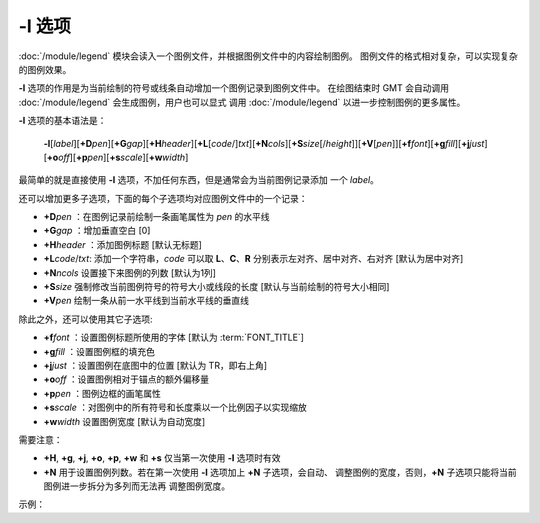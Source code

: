 -l 选项
=======

:doc:`/module/legend` 模块会读入一个图例文件，并根据图例文件中的内容绘制图例。
图例文件的格式相对复杂，可以实现复杂的图例效果。

**-l** 选项的作用是为当前绘制的符号或线条自动增加一个图例记录到图例文件中。
在绘图结束时 GMT 会自动调用 :doc:`/module/legend` 会生成图例，用户也可以显式
调用 :doc:`/module/legend` 以进一步控制图例的更多属性。

**-l** 选项的基本语法是：

    **-l**\ [*label*]\ [**+D**\ *pen*][**+G**\ *gap*][**+H**\ *header*][**+L**\ [*code*/]\ *txt*][**+N**\ *cols*][**+S**\ *size*\ [/*height*]][**+V**\ [*pen*]][**+f**\ *font*][**+g**\ *fill*][**+j**\ *just*][**+o**\ *off*][**+p**\ *pen*][**+s**\ *scale*][**+w**\ *width*]

最简单的就是直接使用 **-l** 选项，不加任何东西，但是通常会为当前图例记录添加
一个 *label*。

还可以增加更多子选项，下面的每个子选项均对应图例文件中的一个记录：

- **+D**\ *pen* ：在图例记录前绘制一条画笔属性为 *pen* 的水平线
- **+G**\ *gap* ：增加垂直空白 [0]
- **+H**\ *header* ：添加图例标题 [默认无标题]
- **+L**\ *code*/*txt*: 添加一个字符串，\ *code* 可以取 **L**\ 、\ **C**\ 、\ **R**
  分别表示左对齐、居中对齐、右对齐 [默认为居中对齐]
- **+N**\ *ncols* 设置接下来图例的列数 [默认为1列]
- **+S**\ *size* 强制修改当前图例符号的符号大小或线段的长度 [默认与当前绘制的符号大小相同]
- **+V**\ *pen* 绘制一条从前一水平线到当前水平线的垂直线

除此之外，还可以使用其它子选项:

- **+f**\ *font* ：设置图例标题所使用的字体 [默认为 :term:`FONT_TITLE`]
- **+g**\ *fill* ：设置图例框的填充色
- **+j**\ *just* ：设置图例在底图中的位置 [默认为 TR，即右上角]
- **+o**\ *off* ：设置图例相对于锚点的额外偏移量
- **+p**\ *pen* ：图例边框的画笔属性
- **+s**\ *scale* ：对图例中的所有符号和长度乘以一个比例因子以实现缩放
- **+w**\ *width* 设置图例宽度 [默认为自动宽度]

需要注意：

- **+H**, **+g**, **+j**, **+o**, **+p**, **+w** 和 **+s** 仅当第一次使用 **-l** 选项时有效
- **+N** 用于设置图例列数。若在第一次使用 **-l** 选项加上 **+N** 子选项，会自动、
  调整图例的宽度，否则，\ **+N** 子选项只能将当前图例进一步拆分为多列而无法再
  调整图例宽度。

示例：

.. gmtplot::
   :width: 75%

   gmt begin fruit png,pdf
     gmt plot -R0/7.2/3/7.2 -Jx2c @Table_5_11.txt -Sc0.35c -Glightgreen -Wfaint -lApples+H"LEGEND"+D+jTR+f16p
     gmt plot @Table_5_11.txt -St0.35c -Gorange -B -BWStr -lOranges
   gmt end show
